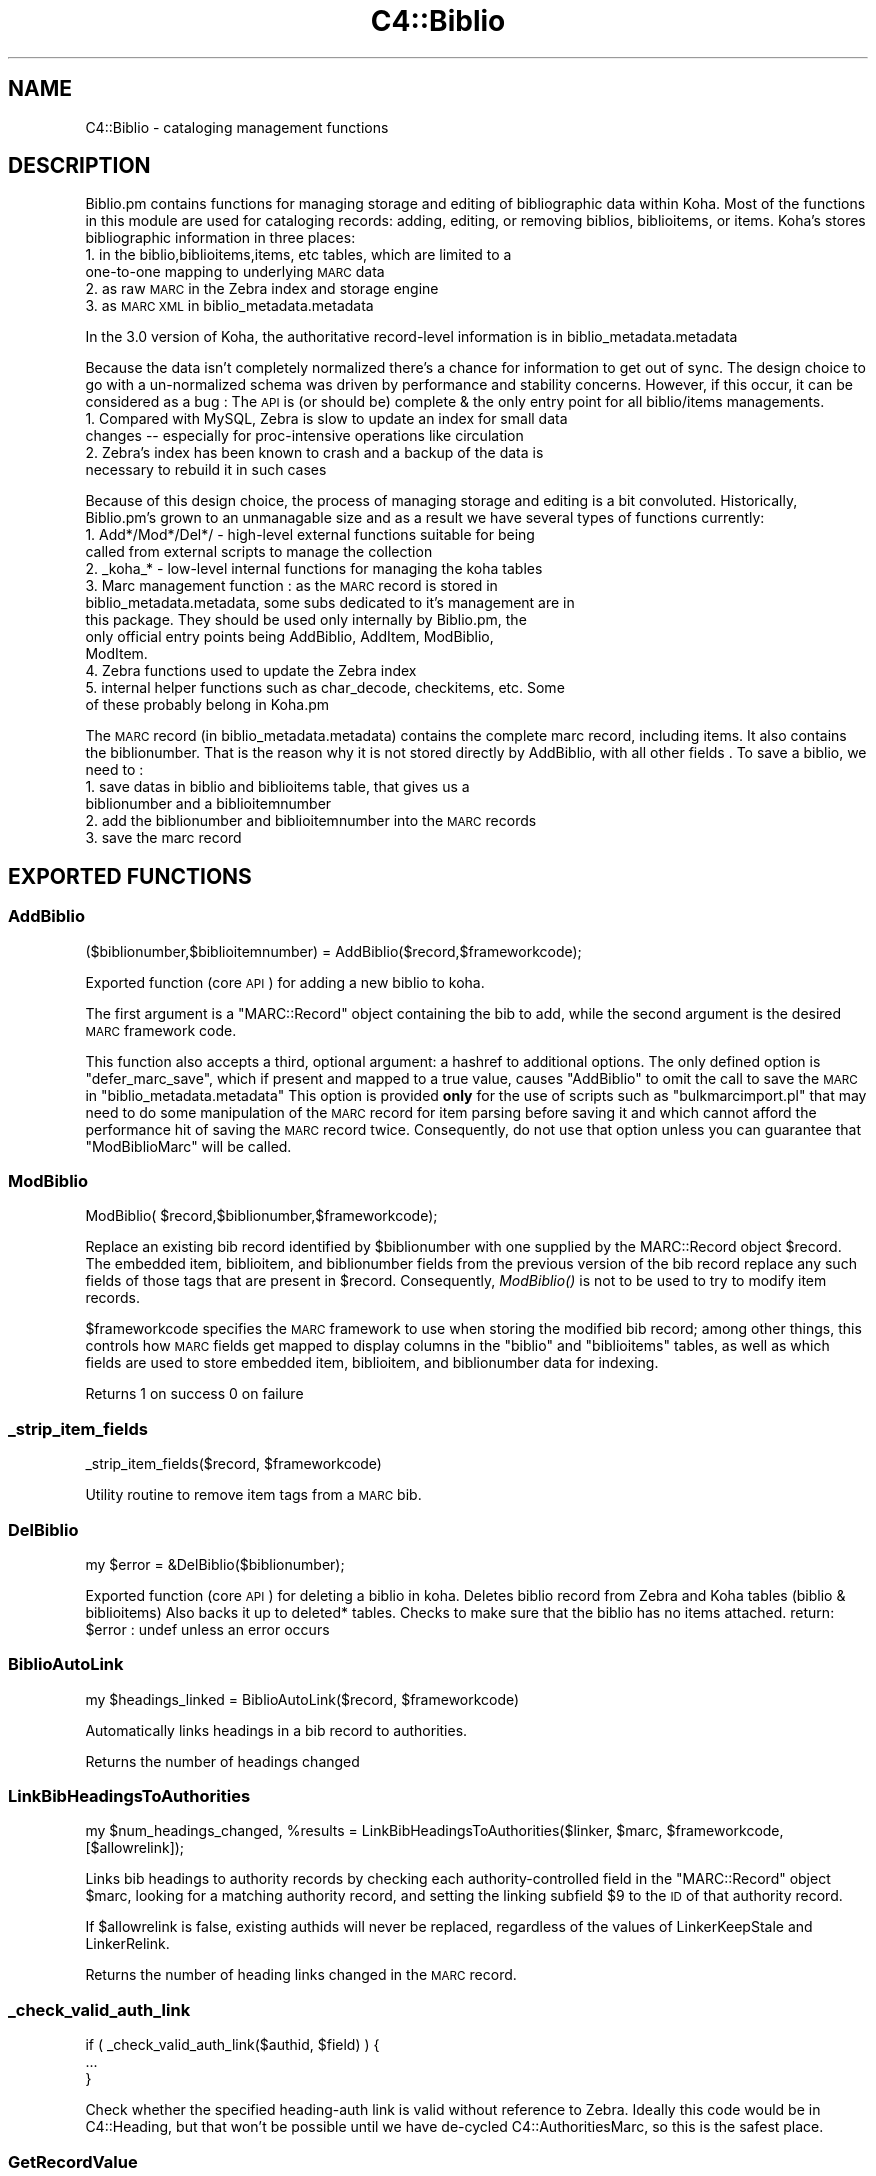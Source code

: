 .\" Automatically generated by Pod::Man 2.28 (Pod::Simple 3.28)
.\"
.\" Standard preamble:
.\" ========================================================================
.de Sp \" Vertical space (when we can't use .PP)
.if t .sp .5v
.if n .sp
..
.de Vb \" Begin verbatim text
.ft CW
.nf
.ne \\$1
..
.de Ve \" End verbatim text
.ft R
.fi
..
.\" Set up some character translations and predefined strings.  \*(-- will
.\" give an unbreakable dash, \*(PI will give pi, \*(L" will give a left
.\" double quote, and \*(R" will give a right double quote.  \*(C+ will
.\" give a nicer C++.  Capital omega is used to do unbreakable dashes and
.\" therefore won't be available.  \*(C` and \*(C' expand to `' in nroff,
.\" nothing in troff, for use with C<>.
.tr \(*W-
.ds C+ C\v'-.1v'\h'-1p'\s-2+\h'-1p'+\s0\v'.1v'\h'-1p'
.ie n \{\
.    ds -- \(*W-
.    ds PI pi
.    if (\n(.H=4u)&(1m=24u) .ds -- \(*W\h'-12u'\(*W\h'-12u'-\" diablo 10 pitch
.    if (\n(.H=4u)&(1m=20u) .ds -- \(*W\h'-12u'\(*W\h'-8u'-\"  diablo 12 pitch
.    ds L" ""
.    ds R" ""
.    ds C` ""
.    ds C' ""
'br\}
.el\{\
.    ds -- \|\(em\|
.    ds PI \(*p
.    ds L" ``
.    ds R" ''
.    ds C`
.    ds C'
'br\}
.\"
.\" Escape single quotes in literal strings from groff's Unicode transform.
.ie \n(.g .ds Aq \(aq
.el       .ds Aq '
.\"
.\" If the F register is turned on, we'll generate index entries on stderr for
.\" titles (.TH), headers (.SH), subsections (.SS), items (.Ip), and index
.\" entries marked with X<> in POD.  Of course, you'll have to process the
.\" output yourself in some meaningful fashion.
.\"
.\" Avoid warning from groff about undefined register 'F'.
.de IX
..
.nr rF 0
.if \n(.g .if rF .nr rF 1
.if (\n(rF:(\n(.g==0)) \{
.    if \nF \{
.        de IX
.        tm Index:\\$1\t\\n%\t"\\$2"
..
.        if !\nF==2 \{
.            nr % 0
.            nr F 2
.        \}
.    \}
.\}
.rr rF
.\"
.\" Accent mark definitions (@(#)ms.acc 1.5 88/02/08 SMI; from UCB 4.2).
.\" Fear.  Run.  Save yourself.  No user-serviceable parts.
.    \" fudge factors for nroff and troff
.if n \{\
.    ds #H 0
.    ds #V .8m
.    ds #F .3m
.    ds #[ \f1
.    ds #] \fP
.\}
.if t \{\
.    ds #H ((1u-(\\\\n(.fu%2u))*.13m)
.    ds #V .6m
.    ds #F 0
.    ds #[ \&
.    ds #] \&
.\}
.    \" simple accents for nroff and troff
.if n \{\
.    ds ' \&
.    ds ` \&
.    ds ^ \&
.    ds , \&
.    ds ~ ~
.    ds /
.\}
.if t \{\
.    ds ' \\k:\h'-(\\n(.wu*8/10-\*(#H)'\'\h"|\\n:u"
.    ds ` \\k:\h'-(\\n(.wu*8/10-\*(#H)'\`\h'|\\n:u'
.    ds ^ \\k:\h'-(\\n(.wu*10/11-\*(#H)'^\h'|\\n:u'
.    ds , \\k:\h'-(\\n(.wu*8/10)',\h'|\\n:u'
.    ds ~ \\k:\h'-(\\n(.wu-\*(#H-.1m)'~\h'|\\n:u'
.    ds / \\k:\h'-(\\n(.wu*8/10-\*(#H)'\z\(sl\h'|\\n:u'
.\}
.    \" troff and (daisy-wheel) nroff accents
.ds : \\k:\h'-(\\n(.wu*8/10-\*(#H+.1m+\*(#F)'\v'-\*(#V'\z.\h'.2m+\*(#F'.\h'|\\n:u'\v'\*(#V'
.ds 8 \h'\*(#H'\(*b\h'-\*(#H'
.ds o \\k:\h'-(\\n(.wu+\w'\(de'u-\*(#H)/2u'\v'-.3n'\*(#[\z\(de\v'.3n'\h'|\\n:u'\*(#]
.ds d- \h'\*(#H'\(pd\h'-\w'~'u'\v'-.25m'\f2\(hy\fP\v'.25m'\h'-\*(#H'
.ds D- D\\k:\h'-\w'D'u'\v'-.11m'\z\(hy\v'.11m'\h'|\\n:u'
.ds th \*(#[\v'.3m'\s+1I\s-1\v'-.3m'\h'-(\w'I'u*2/3)'\s-1o\s+1\*(#]
.ds Th \*(#[\s+2I\s-2\h'-\w'I'u*3/5'\v'-.3m'o\v'.3m'\*(#]
.ds ae a\h'-(\w'a'u*4/10)'e
.ds Ae A\h'-(\w'A'u*4/10)'E
.    \" corrections for vroff
.if v .ds ~ \\k:\h'-(\\n(.wu*9/10-\*(#H)'\s-2\u~\d\s+2\h'|\\n:u'
.if v .ds ^ \\k:\h'-(\\n(.wu*10/11-\*(#H)'\v'-.4m'^\v'.4m'\h'|\\n:u'
.    \" for low resolution devices (crt and lpr)
.if \n(.H>23 .if \n(.V>19 \
\{\
.    ds : e
.    ds 8 ss
.    ds o a
.    ds d- d\h'-1'\(ga
.    ds D- D\h'-1'\(hy
.    ds th \o'bp'
.    ds Th \o'LP'
.    ds ae ae
.    ds Ae AE
.\}
.rm #[ #] #H #V #F C
.\" ========================================================================
.\"
.IX Title "C4::Biblio 3pm"
.TH C4::Biblio 3pm "2018-09-26" "perl v5.20.2" "User Contributed Perl Documentation"
.\" For nroff, turn off justification.  Always turn off hyphenation; it makes
.\" way too many mistakes in technical documents.
.if n .ad l
.nh
.SH "NAME"
C4::Biblio \- cataloging management functions
.SH "DESCRIPTION"
.IX Header "DESCRIPTION"
Biblio.pm contains functions for managing storage and editing of bibliographic data within Koha. Most of the functions in this module are used for cataloging records: adding, editing, or removing biblios, biblioitems, or items. Koha's stores bibliographic information in three places:
.IP "1. in the biblio,biblioitems,items, etc tables, which are limited to a one-to-one mapping to underlying \s-1MARC\s0 data" 4
.IX Item "1. in the biblio,biblioitems,items, etc tables, which are limited to a one-to-one mapping to underlying MARC data"
.PD 0
.IP "2. as raw \s-1MARC\s0 in the Zebra index and storage engine" 4
.IX Item "2. as raw MARC in the Zebra index and storage engine"
.IP "3. as \s-1MARC XML\s0 in biblio_metadata.metadata" 4
.IX Item "3. as MARC XML in biblio_metadata.metadata"
.PD
.PP
In the 3.0 version of Koha, the authoritative record-level information is in biblio_metadata.metadata
.PP
Because the data isn't completely normalized there's a chance for information to get out of sync. The design choice to go with a un-normalized schema was driven by performance and stability concerns. However, if this occur, it can be considered as a bug : The \s-1API\s0 is (or should be) complete & the only entry point for all biblio/items managements.
.IP "1. Compared with MySQL, Zebra is slow to update an index for small data changes \*(-- especially for proc-intensive operations like circulation" 4
.IX Item "1. Compared with MySQL, Zebra is slow to update an index for small data changes especially for proc-intensive operations like circulation"
.PD 0
.IP "2. Zebra's index has been known to crash and a backup of the data is necessary to rebuild it in such cases" 4
.IX Item "2. Zebra's index has been known to crash and a backup of the data is necessary to rebuild it in such cases"
.PD
.PP
Because of this design choice, the process of managing storage and editing is a bit convoluted. Historically, Biblio.pm's grown to an unmanagable size and as a result we have several types of functions currently:
.IP "1. Add*/Mod*/Del*/ \- high-level external functions suitable for being called from external scripts to manage the collection" 4
.IX Item "1. Add*/Mod*/Del*/ - high-level external functions suitable for being called from external scripts to manage the collection"
.PD 0
.IP "2. _koha_* \- low-level internal functions for managing the koha tables" 4
.IX Item "2. _koha_* - low-level internal functions for managing the koha tables"
.IP "3. Marc management function : as the \s-1MARC\s0 record is stored in biblio_metadata.metadata, some subs dedicated to it's management are in this package. They should be used only internally by Biblio.pm, the only official entry points being AddBiblio, AddItem, ModBiblio, ModItem." 4
.IX Item "3. Marc management function : as the MARC record is stored in biblio_metadata.metadata, some subs dedicated to it's management are in this package. They should be used only internally by Biblio.pm, the only official entry points being AddBiblio, AddItem, ModBiblio, ModItem."
.IP "4. Zebra functions used to update the Zebra index" 4
.IX Item "4. Zebra functions used to update the Zebra index"
.IP "5. internal helper functions such as char_decode, checkitems, etc. Some of these probably belong in Koha.pm" 4
.IX Item "5. internal helper functions such as char_decode, checkitems, etc. Some of these probably belong in Koha.pm"
.PD
.PP
The \s-1MARC\s0 record (in biblio_metadata.metadata) contains the complete marc record, including items. It also contains the biblionumber. That is the reason why it is not stored directly by AddBiblio, with all other fields . To save a biblio, we need to :
.IP "1. save datas in biblio and biblioitems table, that gives us a biblionumber and a biblioitemnumber" 4
.IX Item "1. save datas in biblio and biblioitems table, that gives us a biblionumber and a biblioitemnumber"
.PD 0
.IP "2. add the biblionumber and biblioitemnumber into the \s-1MARC\s0 records" 4
.IX Item "2. add the biblionumber and biblioitemnumber into the MARC records"
.IP "3. save the marc record" 4
.IX Item "3. save the marc record"
.PD
.SH "EXPORTED FUNCTIONS"
.IX Header "EXPORTED FUNCTIONS"
.SS "AddBiblio"
.IX Subsection "AddBiblio"
.Vb 1
\&  ($biblionumber,$biblioitemnumber) = AddBiblio($record,$frameworkcode);
.Ve
.PP
Exported function (core \s-1API\s0) for adding a new biblio to koha.
.PP
The first argument is a \f(CW\*(C`MARC::Record\*(C'\fR object containing the
bib to add, while the second argument is the desired \s-1MARC\s0
framework code.
.PP
This function also accepts a third, optional argument: a hashref
to additional options.  The only defined option is \f(CW\*(C`defer_marc_save\*(C'\fR,
which if present and mapped to a true value, causes \f(CW\*(C`AddBiblio\*(C'\fR
to omit the call to save the \s-1MARC\s0 in \f(CW\*(C`biblio_metadata.metadata\*(C'\fR
This option is provided \fBonly\fR
for the use of scripts such as \f(CW\*(C`bulkmarcimport.pl\*(C'\fR that may need
to do some manipulation of the \s-1MARC\s0 record for item parsing before
saving it and which cannot afford the performance hit of saving
the \s-1MARC\s0 record twice.  Consequently, do not use that option
unless you can guarantee that \f(CW\*(C`ModBiblioMarc\*(C'\fR will be called.
.SS "ModBiblio"
.IX Subsection "ModBiblio"
.Vb 1
\&  ModBiblio( $record,$biblionumber,$frameworkcode);
.Ve
.PP
Replace an existing bib record identified by \f(CW$biblionumber\fR
with one supplied by the MARC::Record object \f(CW$record\fR.  The embedded
item, biblioitem, and biblionumber fields from the previous
version of the bib record replace any such fields of those tags that
are present in \f(CW$record\fR.  Consequently, \fIModBiblio()\fR is not
to be used to try to modify item records.
.PP
\&\f(CW$frameworkcode\fR specifies the \s-1MARC\s0 framework to use
when storing the modified bib record; among other things,
this controls how \s-1MARC\s0 fields get mapped to display columns
in the \f(CW\*(C`biblio\*(C'\fR and \f(CW\*(C`biblioitems\*(C'\fR tables, as well as
which fields are used to store embedded item, biblioitem,
and biblionumber data for indexing.
.PP
Returns 1 on success 0 on failure
.SS "_strip_item_fields"
.IX Subsection "_strip_item_fields"
.Vb 1
\&  _strip_item_fields($record, $frameworkcode)
.Ve
.PP
Utility routine to remove item tags from a
\&\s-1MARC\s0 bib.
.SS "DelBiblio"
.IX Subsection "DelBiblio"
.Vb 1
\&  my $error = &DelBiblio($biblionumber);
.Ve
.PP
Exported function (core \s-1API\s0) for deleting a biblio in koha.
Deletes biblio record from Zebra and Koha tables (biblio & biblioitems)
Also backs it up to deleted* tables.
Checks to make sure that the biblio has no items attached.
return:
\&\f(CW$error\fR : undef unless an error occurs
.SS "BiblioAutoLink"
.IX Subsection "BiblioAutoLink"
.Vb 1
\&  my $headings_linked = BiblioAutoLink($record, $frameworkcode)
.Ve
.PP
Automatically links headings in a bib record to authorities.
.PP
Returns the number of headings changed
.SS "LinkBibHeadingsToAuthorities"
.IX Subsection "LinkBibHeadingsToAuthorities"
.Vb 1
\&  my $num_headings_changed, %results = LinkBibHeadingsToAuthorities($linker, $marc, $frameworkcode, [$allowrelink]);
.Ve
.PP
Links bib headings to authority records by checking
each authority-controlled field in the \f(CW\*(C`MARC::Record\*(C'\fR
object \f(CW$marc\fR, looking for a matching authority record,
and setting the linking subfield \f(CW$9\fR to the \s-1ID\s0 of that
authority record.
.PP
If \f(CW$allowrelink\fR is false, existing authids will never be
replaced, regardless of the values of LinkerKeepStale and
LinkerRelink.
.PP
Returns the number of heading links changed in the
\&\s-1MARC\s0 record.
.SS "_check_valid_auth_link"
.IX Subsection "_check_valid_auth_link"
.Vb 3
\&    if ( _check_valid_auth_link($authid, $field) ) {
\&        ...
\&    }
.Ve
.PP
Check whether the specified heading-auth link is valid without reference
to Zebra. Ideally this code would be in C4::Heading, but that won't be
possible until we have de-cycled C4::AuthoritiesMarc, so this is the
safest place.
.SS "GetRecordValue"
.IX Subsection "GetRecordValue"
.Vb 1
\&  my $values = GetRecordValue($field, $record, $frameworkcode);
.Ve
.PP
Get \s-1MARC\s0 fields from a keyword defined in fieldmapping table.
.SS "GetBiblioData"
.IX Subsection "GetBiblioData"
.Vb 1
\&  $data = &GetBiblioData($biblionumber);
.Ve
.PP
Returns information about the book with the given biblionumber.
\&\f(CW&GetBiblioData\fR returns a reference-to-hash. The keys are the fields in
the \f(CW\*(C`biblio\*(C'\fR and \f(CW\*(C`biblioitems\*(C'\fR tables in the
Koha database.
.PP
In addition, \f(CW\*(C`$data\->{subject}\*(C'\fR is the list of the book's
subjects, separated by \f(CW" , "\fR (space, comma, space).
If there are multiple biblioitems with the given biblionumber, only
the first one is considered.
.SS "GetISBDView"
.IX Subsection "GetISBDView"
.Vb 5
\&  $isbd = &GetISBDView({
\&      \*(Aqrecord\*(Aq    => $marc_record,
\&      \*(Aqtemplate\*(Aq  => $interface, # opac/intranet
\&      \*(Aqframework\*(Aq => $framework,
\&  });
.Ve
.PP
Return the \s-1ISBD\s0 view which can be included in opac and intranet
.SH "FUNCTIONS FOR HANDLING MARC MANAGEMENT"
.IX Header "FUNCTIONS FOR HANDLING MARC MANAGEMENT"
.SS "IsMarcStructureInternal"
.IX Subsection "IsMarcStructureInternal"
.Vb 8
\&    my $tagslib = C4::Biblio::GetMarcStructure();
\&    for my $tag ( sort keys %$tagslib ) {
\&        next unless $tag;
\&        for my $subfield ( sort keys %{ $tagslib\->{$tag} } ) {
\&            next if IsMarcStructureInternal($tagslib\->{$tag}{$subfield});
\&        }
\&        # Process subfield
\&    }
.Ve
.PP
GetMarcStructure creates keys (lib, tab, mandatory, repeatable) for a display purpose.
These different values should not be processed as valid subfields.
.SS "GetMarcStructure"
.IX Subsection "GetMarcStructure"
.Vb 1
\&  $res = GetMarcStructure($forlibrarian, $frameworkcode, [ $params ]);
.Ve
.PP
Returns a reference to a big hash of hash, with the Marc structure for the given frameworkcode
\&\f(CW$forlibrarian\fR  :if set to 1, the \s-1MARC\s0 descriptions are the librarians ones, otherwise it's the public (\s-1OPAC\s0) ones
\&\f(CW$frameworkcode\fR : the framework code to read
\&\f(CW$params\fR allows you to pass { unsafe => 1 } for better performance.
.PP
Note: If you call GetMarcStructure with unsafe => 1, do not modify or
even autovivify its contents. It is a cached/shared data structure. Your
changes c/would be passed around in subsequent calls.
.SS "GetUsedMarcStructure"
.IX Subsection "GetUsedMarcStructure"
The same function as GetMarcStructure except it just takes field
in tab 0\-9. (used field)
.PP
.Vb 1
\&  my $results = GetUsedMarcStructure($frameworkcode);
.Ve
.PP
\&\f(CW$results\fR is a ref to an array which each case contains a ref
to a hash which each keys is the columns from marc_subfield_structure
.PP
\&\f(CW$frameworkcode\fR is the framework code.
.SS "GetMarcSubfieldStructure"
.IX Subsection "GetMarcSubfieldStructure"
.SS "GetMarcFromKohaField"
.IX Subsection "GetMarcFromKohaField"
.Vb 3
\&    ( $field,$subfield ) = GetMarcFromKohaField( $kohafield );
\&    @fields = GetMarcFromKohaField( $kohafield );
\&    $field = GetMarcFromKohaField( $kohafield );
\&
\&    Returns the MARC fields & subfields mapped to $kohafield.
\&    Since the Default framework is considered as authoritative for such
\&    mappings, the former frameworkcode parameter is obsoleted.
\&
\&    In list context all mappings are returned; there can be multiple
\&    mappings. Note that in the above example you could miss a second
\&    mappings in the first call.
\&    In scalar context only the field tag of the first mapping is returned.
.Ve
.SS "GetMarcSubfieldStructureFromKohaField"
.IX Subsection "GetMarcSubfieldStructureFromKohaField"
.Vb 1
\&    my $str = GetMarcSubfieldStructureFromKohaField( $kohafield );
\&
\&    Returns marc subfield structure information for $kohafield.
\&    The Default framework is used, since it is authoritative for kohafield
\&    mappings.
\&    In list context returns a list of all hashrefs, since there may be
\&    multiple mappings. In scalar context the first hashref is returned.
.Ve
.SS "GetMarcBiblio"
.IX Subsection "GetMarcBiblio"
.Vb 4
\&  my $record = GetMarcBiblio({
\&      biblionumber => $biblionumber,
\&      embed_items  => $embeditems,
\&      opac         => $opac });
.Ve
.PP
Returns MARC::Record representing a biblio record, or \f(CW\*(C`undef\*(C'\fR if the
biblionumber doesn't exist.
.PP
Both embed_items and opac are optional.
If embed_items is passed and is 1, items are embedded.
If opac is passed and is 1, the record is filtered as needed.
.ie n .IP "$biblionumber" 4
.el .IP "\f(CW$biblionumber\fR" 4
.IX Item "$biblionumber"
the biblionumber
.ie n .IP "$embeditems" 4
.el .IP "\f(CW$embeditems\fR" 4
.IX Item "$embeditems"
set to true to include item information.
.ie n .IP "$opac" 4
.el .IP "\f(CW$opac\fR" 4
.IX Item "$opac"
set to true to make the result suited for \s-1OPAC\s0 view. This causes things like
OpacHiddenItems to be applied.
.SS "GetXmlBiblio"
.IX Subsection "GetXmlBiblio"
.Vb 1
\&  my $marcxml = GetXmlBiblio($biblionumber);
.Ve
.PP
Returns biblio_metadata.metadata/marcxml of the biblionumber passed in parameter.
The \s-1XML\s0 should only contain biblio information (item information is no longer stored in marcxml field)
.SS "GetCOinSBiblio"
.IX Subsection "GetCOinSBiblio"
.Vb 1
\&  my $coins = GetCOinSBiblio($record);
.Ve
.PP
Returns the COinS (a span) which can be included in a biblio record
.SS "GetMarcPrice"
.IX Subsection "GetMarcPrice"
return the prices in accordance with the Marc format.
.PP
returns 0 if no price found
returns undef if called without a marc record or with
an unrecognized marc format
.SS "MungeMarcPrice"
.IX Subsection "MungeMarcPrice"
Return the best guess at what the actual price is from a price field.
.SS "GetMarcQuantity"
.IX Subsection "GetMarcQuantity"
return the quantity of a book. Used in acquisition only, when importing a file an iso2709 from a bookseller
Warning : this is not really in the marc standard. In Unimarc, Electre (the most widely used bookseller) use the 969$a
.PP
returns 0 if no quantity found
returns undef if called without a marc record or with
an unrecognized marc format
.SS "GetAuthorisedValueDesc"
.IX Subsection "GetAuthorisedValueDesc"
.Vb 2
\&  my $subfieldvalue =get_authorised_value_desc(
\&    $tag, $subf[$i][0],$subf[$i][1], \*(Aq\*(Aq, $taglib, $category, $opac);
.Ve
.PP
Retrieve the complete description for a given authorised value.
.PP
Now takes \f(CW$category\fR and \f(CW$value\fR pair too.
.PP
.Vb 2
\&  my $auth_value_desc =GetAuthorisedValueDesc(
\&    \*(Aq\*(Aq,\*(Aq\*(Aq, \*(AqDVD\*(Aq ,\*(Aq\*(Aq,\*(Aq\*(Aq,\*(AqCCODE\*(Aq);
.Ve
.PP
If the optional \f(CW$opac\fR parameter is set to a true value, displays \s-1OPAC \s0
descriptions rather than normal ones when they exist.
.SS "GetMarcControlnumber"
.IX Subsection "GetMarcControlnumber"
.Vb 1
\&  $marccontrolnumber = GetMarcControlnumber($record,$marcflavour);
.Ve
.PP
Get the control number / record Identifier from the \s-1MARC\s0 record and return it.
.SS "GetMarcISBN"
.IX Subsection "GetMarcISBN"
.Vb 1
\&  $marcisbnsarray = GetMarcISBN( $record, $marcflavour );
.Ve
.PP
Get all ISBNs from the \s-1MARC\s0 record and returns them in an array.
ISBNs stored in different fields depending on \s-1MARC\s0 flavour
.SS "GetMarcISSN"
.IX Subsection "GetMarcISSN"
.Vb 1
\&  $marcissnsarray = GetMarcISSN( $record, $marcflavour );
.Ve
.PP
Get all valid ISSNs from the \s-1MARC\s0 record and returns them in an array.
ISSNs are stored in different fields depending on \s-1MARC\s0 flavour
.SS "GetMarcNotes"
.IX Subsection "GetMarcNotes"
.Vb 1
\&    $marcnotesarray = GetMarcNotes( $record, $marcflavour );
\&
\&    Get all notes from the MARC record and returns them in an array.
\&    The notes are stored in different fields depending on MARC flavour.
\&    MARC21 5XX $u subfields receive special attention as they are URIs.
.Ve
.SS "GetMarcSubjects"
.IX Subsection "GetMarcSubjects"
.Vb 1
\&  $marcsubjcts = GetMarcSubjects($record,$marcflavour);
.Ve
.PP
Get all subjects from the \s-1MARC\s0 record and returns them in an array.
The subjects are stored in different fields depending on \s-1MARC\s0 flavour
.SS "GetMarcAuthors"
.IX Subsection "GetMarcAuthors"
.Vb 1
\&  authors = GetMarcAuthors($record,$marcflavour);
.Ve
.PP
Get all authors from the \s-1MARC\s0 record and returns them in an array.
The authors are stored in different fields depending on \s-1MARC\s0 flavour
.SS "GetMarcUrls"
.IX Subsection "GetMarcUrls"
.Vb 1
\&  $marcurls = GetMarcUrls($record,$marcflavour);
.Ve
.PP
Returns arrayref of URLs from \s-1MARC\s0 data, suitable to pass to tmpl loop.
Assumes web resources (not uncommon in \s-1MARC21\s0 to omit resource type ind)
.SS "GetMarcSeries"
.IX Subsection "GetMarcSeries"
.Vb 1
\&  $marcseriesarray = GetMarcSeries($record,$marcflavour);
.Ve
.PP
Get all series from the \s-1MARC\s0 record and returns them in an array.
The series are stored in different fields depending on \s-1MARC\s0 flavour
.SS "GetMarcHosts"
.IX Subsection "GetMarcHosts"
.Vb 1
\&  $marchostsarray = GetMarcHosts($record,$marcflavour);
.Ve
.PP
Get all host records (773s \s-1MARC21, 461 UNIMARC\s0) from the \s-1MARC\s0 record and returns them in an array.
.SS "UpsertMarcSubfield"
.IX Subsection "UpsertMarcSubfield"
.Vb 1
\&    my $record = C4::Biblio::UpsertMarcSubfield($MARC::Record, $fieldTag, $subfieldCode, $subfieldContent);
.Ve
.SS "UpsertMarcControlField"
.IX Subsection "UpsertMarcControlField"
.Vb 1
\&    my $record = C4::Biblio::UpsertMarcControlField($MARC::Record, $fieldTag, $content);
.Ve
.SS "GetFrameworkCode"
.IX Subsection "GetFrameworkCode"
.Vb 1
\&  $frameworkcode = GetFrameworkCode( $biblionumber )
.Ve
.SS "TransformKohaToMarc"
.IX Subsection "TransformKohaToMarc"
.Vb 1
\&    $record = TransformKohaToMarc( $hash [, $params ]  )
.Ve
.PP
This function builds a (partial) MARC::Record from a hash.
Hash entries can be from biblio, biblioitems or items.
The params hash includes the parameter no_split used in C4::Items.
.PP
This function is called in acquisition module, to create a basic catalogue
entry from user entry.
.SS "PrepHostMarcField"
.IX Subsection "PrepHostMarcField"
.Vb 1
\&    $hostfield = PrepHostMarcField ( $hostbiblionumber,$hostitemnumber,$marcflavour )
.Ve
.PP
This function returns a host field populated with data from the host record, the field can then be added to an analytical record
.SS "TransformHtmlToXml"
.IX Subsection "TransformHtmlToXml"
.Vb 2
\&  $xml = TransformHtmlToXml( $tags, $subfields, $values, $indicator, 
\&                             $ind_tag, $auth_type )
.Ve
.PP
\&\f(CW$auth_type\fR contains :
.IP "\- nothing : rebuild a biblio. In \s-1UNIMARC\s0 the encoding is in 100$a pos 26/27" 4
.IX Item "- nothing : rebuild a biblio. In UNIMARC the encoding is in 100$a pos 26/27"
.PD 0
.IP "\- \s-1UNIMARCAUTH :\s0 rebuild an authority. In \s-1UNIMARC,\s0 the encoding is in 100$a pos 13/14" 4
.IX Item "- UNIMARCAUTH : rebuild an authority. In UNIMARC, the encoding is in 100$a pos 13/14"
.IP "\- \s-1ITEM :\s0 rebuild an item : in \s-1UNIMARC,\s0 100$a, it's in the biblio ! (otherwise, we would get 2 100 fields !)" 4
.IX Item "- ITEM : rebuild an item : in UNIMARC, 100$a, it's in the biblio ! (otherwise, we would get 2 100 fields !)"
.PD
.SS "_default_ind_to_space"
.IX Subsection "_default_ind_to_space"
Passed what should be an indicator returns a space
if its undefined or zero length
.SS "TransformHtmlToMarc"
.IX Subsection "TransformHtmlToMarc"
.Vb 10
\&    L<$record> = TransformHtmlToMarc(L<$cgi>)
\&    L<$cgi> is the CGI object which contains the values for subfields
\&    {
\&        \*(Aqtag_010_indicator1_531951\*(Aq ,
\&        \*(Aqtag_010_indicator2_531951\*(Aq ,
\&        \*(Aqtag_010_code_a_531951_145735\*(Aq ,
\&        \*(Aqtag_010_subfield_a_531951_145735\*(Aq ,
\&        \*(Aqtag_200_indicator1_873510\*(Aq ,
\&        \*(Aqtag_200_indicator2_873510\*(Aq ,
\&        \*(Aqtag_200_code_a_873510_673465\*(Aq ,
\&        \*(Aqtag_200_subfield_a_873510_673465\*(Aq ,
\&        \*(Aqtag_200_code_b_873510_704318\*(Aq ,
\&        \*(Aqtag_200_subfield_b_873510_704318\*(Aq ,
\&        \*(Aqtag_200_code_e_873510_280822\*(Aq ,
\&        \*(Aqtag_200_subfield_e_873510_280822\*(Aq ,
\&        \*(Aqtag_200_code_f_873510_110730\*(Aq ,
\&        \*(Aqtag_200_subfield_f_873510_110730\*(Aq ,
\&    }
\&    L<$record> is the MARC::Record object.
.Ve
.SS "TransformMarcToKoha"
.IX Subsection "TransformMarcToKoha"
.Vb 1
\&    $result = TransformMarcToKoha( $record, undef, $limit )
.Ve
.PP
Extract data from a \s-1MARC\s0 bib record into a hashref representing
Koha biblio, biblioitems, and items fields.
.PP
If passed an undefined record will log the error and return an empty
hash_ref.
.SS "_disambiguate"
.IX Subsection "_disambiguate"
.Vb 1
\&  $newkey = _disambiguate($table, $field);
.Ve
.PP
This is a temporary hack to distinguish between the
following sets of columns when using TransformMarcToKoha.
.PP
.Vb 2
\&  items.cn_source & biblioitems.cn_source
\&  items.cn_sort & biblioitems.cn_sort
.Ve
.PP
Columns that are currently \s-1NOT\s0 distinguished (\s-1FIXME\s0
due to lack of time to fully test) are:
.PP
.Vb 4
\&  biblio.notes and biblioitems.notes
\&  biblionumber
\&  timestamp
\&  biblioitemnumber
.Ve
.PP
\&\s-1FIXME \-\s0 this is necessary because prefixing each column
name with the table name would require changing lots
of code and templates, and exposing more of the \s-1DB\s0
structure than is good to the \s-1UI\s0 templates, particularly
since biblio and bibloitems may well merge in a future
version.  In the future, it would also be good to 
separate \s-1DB\s0 access and \s-1UI\s0 presentation field names
more.
.SS "TransformMarcToKohaOneField"
.IX Subsection "TransformMarcToKohaOneField"
.Vb 1
\&    $val = TransformMarcToKohaOneField( \*(Aqbiblio.title\*(Aq, $marc );
\&
\&    Note: The authoritative Default framework is used implicitly.
.Ve
.SS "_adjust_pubyear"
.IX Subsection "_adjust_pubyear"
.Vb 1
\&    Helper routine for TransformMarcToKohaOneField
.Ve
.SS "CountItemsIssued"
.IX Subsection "CountItemsIssued"
.Vb 1
\&    my $count = CountItemsIssued( $biblionumber );
.Ve
.SS "ModZebra"
.IX Subsection "ModZebra"
.Vb 1
\&  ModZebra( $biblionumber, $op, $server, $record );
.Ve
.PP
\&\f(CW$biblionumber\fR is the biblionumber we want to index
.PP
\&\f(CW$op\fR is specialUpdate or recordDelete, and is used to know what we want to do
.PP
\&\f(CW$server\fR is the server that we want to update
.PP
\&\f(CW$record\fR is the update \s-1MARC\s0 record if it's available. If it's not supplied
and is needed, it'll be loaded from the database.
.SS "EmbedItemsInMarcBiblio"
.IX Subsection "EmbedItemsInMarcBiblio"
.Vb 1
\&    EmbedItemsInMarcBiblio($marc, $biblionumber, $itemnumbers, $opac);
.Ve
.PP
Given a MARC::Record object containing a bib record,
modify it to include the items attached to it as 9XX
per the bib's \s-1MARC\s0 framework.
if \f(CW$itemnumbers\fR is defined, only specified itemnumbers are embedded.
.PP
If \f(CW$opac\fR is true, then opac-relevant suppressions are included.
.SH "INTERNAL FUNCTIONS"
.IX Header "INTERNAL FUNCTIONS"
.SS "_koha_marc_update_bib_ids"
.IX Subsection "_koha_marc_update_bib_ids"
.Vb 1
\&  _koha_marc_update_bib_ids($record, $frameworkcode, $biblionumber, $biblioitemnumber);
.Ve
.PP
Internal function to add or update biblionumber and biblioitemnumber to
the \s-1MARC XML.\s0
.SS "_koha_marc_update_biblioitem_cn_sort"
.IX Subsection "_koha_marc_update_biblioitem_cn_sort"
.Vb 1
\&  _koha_marc_update_biblioitem_cn_sort($marc, $biblioitem, $frameworkcode);
.Ve
.PP
Given a \s-1MARC\s0 bib record and the biblioitem hash, update the
subfield that contains a copy of the value of biblioitems.cn_sort.
.SS "_koha_add_biblio"
.IX Subsection "_koha_add_biblio"
.Vb 1
\&  my ($biblionumber,$error) = _koha_add_biblio($dbh,$biblioitem);
.Ve
.PP
Internal function to add a biblio ($biblio is a hash with the values)
.SS "_koha_modify_biblio"
.IX Subsection "_koha_modify_biblio"
.Vb 1
\&  my ($biblionumber,$error) == _koha_modify_biblio($dbh,$biblio,$frameworkcode);
.Ve
.PP
Internal function for updating the biblio table
.SS "_koha_modify_biblioitem_nonmarc"
.IX Subsection "_koha_modify_biblioitem_nonmarc"
.Vb 1
\&  my ($biblioitemnumber,$error) = _koha_modify_biblioitem_nonmarc( $dbh, $biblioitem );
.Ve
.SS "_koha_add_biblioitem"
.IX Subsection "_koha_add_biblioitem"
.Vb 1
\&  my ($biblioitemnumber,$error) = _koha_add_biblioitem( $dbh, $biblioitem );
.Ve
.PP
Internal function to add a biblioitem
.SS "_koha_delete_biblio"
.IX Subsection "_koha_delete_biblio"
.Vb 1
\&  $error = _koha_delete_biblio($dbh,$biblionumber);
.Ve
.PP
Internal sub for deleting from biblio table \*(-- also saves to deletedbiblio
.PP
\&\f(CW$dbh\fR \- the database handle
.PP
\&\f(CW$biblionumber\fR \- the biblionumber of the biblio to be deleted
.SS "_koha_delete_biblioitems"
.IX Subsection "_koha_delete_biblioitems"
.Vb 1
\&  $error = _koha_delete_biblioitems($dbh,$biblioitemnumber);
.Ve
.PP
Internal sub for deleting from biblioitems table \*(-- also saves to deletedbiblioitems
.PP
\&\f(CW$dbh\fR \- the database handle
\&\f(CW$biblionumber\fR \- the biblioitemnumber of the biblioitem to be deleted
.SS "_koha_delete_biblio_metadata"
.IX Subsection "_koha_delete_biblio_metadata"
.Vb 1
\&  $error = _koha_delete_biblio_metadata($biblionumber);
.Ve
.PP
\&\f(CW$biblionumber\fR \- the biblionumber of the biblio metadata to be deleted
.SH "UNEXPORTED FUNCTIONS"
.IX Header "UNEXPORTED FUNCTIONS"
.SS "ModBiblioMarc"
.IX Subsection "ModBiblioMarc"
.Vb 1
\&  &ModBiblioMarc($newrec,$biblionumber,$frameworkcode);
.Ve
.PP
Add \s-1MARC XML\s0 data for a biblio to koha
.PP
Function exported, but should \s-1NOT\s0 be used, unless you really know what you're doing
.SS "CountBiblioInOrders"
.IX Subsection "CountBiblioInOrders"
.Vb 1
\&    $count = &CountBiblioInOrders( $biblionumber);
.Ve
.PP
This function return count of biblios in orders with \f(CW$biblionumber\fR
.SS "prepare_host_field"
.IX Subsection "prepare_host_field"
\&\f(CW$marcfield\fR = prepare_host_field( \f(CW$hostbiblioitem\fR, \f(CW$marcflavour\fR );
Generate the host item entry for an analytic child entry
.SS "UpdateTotalIssues"
.IX Subsection "UpdateTotalIssues"
.Vb 1
\&  UpdateTotalIssues($biblionumber, $increase, [$value])
.Ve
.PP
Update the total issue count for a particular bib record.
.ie n .IP "$biblionumber is the biblionumber of the bib to update" 4
.el .IP "\f(CW$biblionumber\fR is the biblionumber of the bib to update" 4
.IX Item "$biblionumber is the biblionumber of the bib to update"
.PD 0
.ie n .IP "$increase is the amount to increase (or decrease) the total issues count by" 4
.el .IP "\f(CW$increase\fR is the amount to increase (or decrease) the total issues count by" 4
.IX Item "$increase is the amount to increase (or decrease) the total issues count by"
.ie n .IP "$value is the absolute value that total issues count should be set to. If provided, $increase is ignored." 4
.el .IP "\f(CW$value\fR is the absolute value that total issues count should be set to. If provided, \f(CW$increase\fR is ignored." 4
.IX Item "$value is the absolute value that total issues count should be set to. If provided, $increase is ignored."
.PD
.SS "RemoveAllNsb"
.IX Subsection "RemoveAllNsb"
.Vb 1
\&    &RemoveAllNsb($record);
.Ve
.PP
Removes all nsb/nse chars from a record
.SH "AUTHOR"
.IX Header "AUTHOR"
Koha Development Team <http://koha\-community.org/>
.PP
Paul \s-1POULAIN\s0 paul.poulain@free.fr
.PP
Joshua Ferraro jmf@liblime.com
